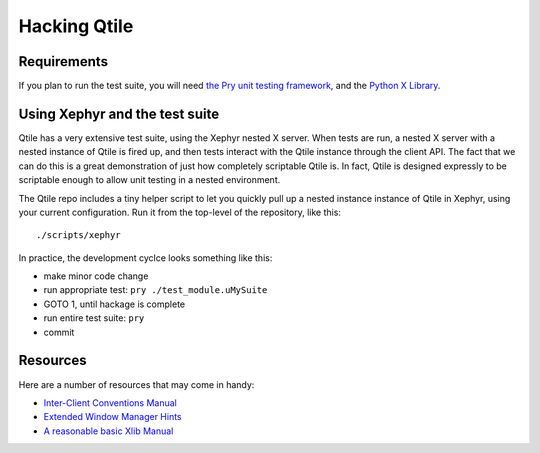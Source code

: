Hacking Qtile
=============

Requirements
------------

If you plan to run the test suite, you will need `the Pry unit testing
framework <https://github.com/cortesi/pry>`_, and the `Python X Library
<http://python-xlib.sourceforge.net/>`_.

Using Xephyr and the test suite
-------------------------------

Qtile has a very extensive test suite, using the Xephyr nested X server. When
tests are run, a nested X server with a nested instance of Qtile is fired up,
and then tests interact with the Qtile instance through the client API. The
fact that we can do this is a great demonstration of just how completely
scriptable Qtile is. In fact, Qtile is designed expressly to be scriptable
enough to allow unit testing in a nested environment.

The Qtile repo includes a tiny helper script to let you quickly pull up a
nested instance instance of Qtile in Xephyr, using your current configuration.
Run it from the top-level of the repository, like this:

::

  ./scripts/xephyr

In practice, the development cyclce looks something like this:

* make minor code change
* run appropriate test: ``pry ./test_module.uMySuite``
* GOTO 1, until hackage is complete
* run entire test suite: ``pry``
* commit

Resources
---------

Here are a number of resources that may come in handy:

* `Inter-Client Conventions Manual <http://tronche.com/gui/x/icccm/>`_
* `Extended Window Manager Hints <http://standards.freedesktop.org/wm-spec/wm-spec-latest.html>`_
* `A reasonable basic Xlib Manual <http://tronche.com/gui/x/xlib/>`_
